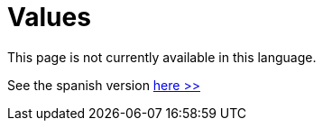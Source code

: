 :slug: values/
:description: In this page we establish the expected behavior of our employees, partners and commercial allies facing everyday situations. In FLUID we are compromised with a correct and honest behavior acting according to the law and the policies defined by the company.
:keywords: FLUID, Values, Policies, Ethics, Protection, Information.

= Values

This page is not currently available in this language.

See the spanish version [button]#link:../../es/valores/[here >>]#
